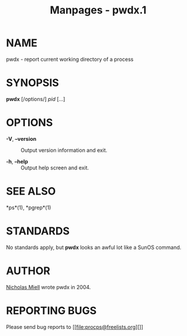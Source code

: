 #+TITLE: Manpages - pwdx.1
* NAME
pwdx - report current working directory of a process

* SYNOPSIS
*pwdx* [/options/] /pid/ [...]

* OPTIONS
- *-V*, *--version* :: Output version information and exit.

- *-h*, *--help* :: Output help screen and exit.

* SEE ALSO
*ps*(1), *pgrep*(1)

* STANDARDS
No standards apply, but *pwdx* looks an awful lot like a SunOS command.

* AUTHOR
[[file:nmiell@gmail.com][Nicholas Miell]] wrote pwdx in 2004.

* REPORTING BUGS
Please send bug reports to [[file:procps@freelists.org][]]

